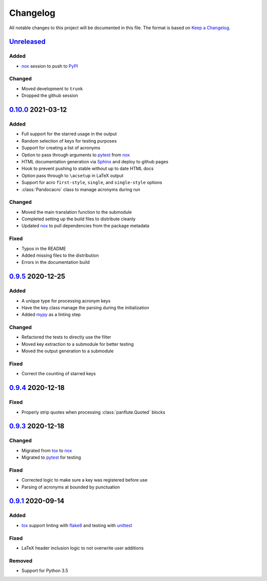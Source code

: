 Changelog
=========

All notable changes to this project will be documented in this file.
The format is based on `Keep a Changelog`_.

Unreleased_
-----------

Added
^^^^^

-   nox_ session to push to PyPI_

Changed
^^^^^^^

-   Moved development to ``trunk``
-   Dropped the github session

0.10.0_ 2021-03-12
------------------

Added
^^^^^

-   Full support for the starred usage in the output
-   Random selection of keys for testing purposes
-   Support for creating a list of acronyms
-   Option to pass through arguments to pytest_ from nox_
-   HTML documentation generation via Sphinx_ and deploy to github pages
-   Hook to prevent pushing to stable without up to date HTML docs
-   Option pass through to ``\acsetup`` in LaTeX output
-   Support for acro ``first-style``, ``single``, and ``single-style``
    options
-   :class:`Pandocacro` class to manage acronyms during run

Changed
^^^^^^^

-   Moved the main translation function to the submodule
-   Completed setting up the build files to distribute cleanly
-   Updated nox_ to pull dependencies from the package metadata

Fixed
^^^^^

-   Typos in the README
-   Added missing files to the distribution
-   Errors in the documentation build

0.9.5_ 2020-12-25
-----------------

Added
^^^^^

-   A unique type for processing acronym keys
-   Have the key class manage the parsing during the initialization
-   Added mypy_ as a linting step

Changed
^^^^^^^

-   Refactored the tests to directly use the filter
-   Moved key extraction to a submodule for better testing
-   Moved the output generation to a submodule

Fixed
^^^^^

-   Correct the counting of starred keys

0.9.4_ 2020-12-18
-----------------

Fixed
^^^^^

-   Properly strip quotes when processing :class:`panflute.Quoted`
    blocks

0.9.3_ 2020-12-18
-----------------

Changed
^^^^^^^

-   Migrated from tox_ to nox_
-   Migrated to pytest_ for testing


Fixed
^^^^^

-   Corrected logic to make sure a key was registered before use
-   Parsing of acronyms at bounded by punctuation

0.9.1_ 2020-09-14
-----------------

Added
^^^^^

-   tox_ support linting with flake8_ and testing with unittest_

Fixed
^^^^^

-   LaTeX header inclusion logic to not overwrite user additions

Removed
^^^^^^^

-   Support for Python 3.5

.. _Unreleased: https://github.com/kprussing/pandoc-acro/compare/v0.10.0...HEAD
.. _0.10.0: https://github.com/kprussing/pandoc-acro/compare/v0.9.5...v0.10.0
.. _0.9.5: https://github.com/kprussing/pandoc-acro/compare/v0.9.4...v0.9.5
.. _0.9.4: https://github.com/kprussing/pandoc-acro/compare/v0.9.3...v0.9.4
.. _0.9.3: https://github.com/kprussing/pandoc-acro/compare/v0.9.1...v0.9.3
.. _0.9.1: https://github.com/kprussing/pandoc-acro/releases/tag/v0.9.1
.. _Keep a Changelog: https://keepachangelog.com/en/1.0.0/
.. _PyPI: https://pypi.org/project/pandoc-acro/
.. _flake8: https://flake8.pycqa.org/en/latest/
.. _mypy: https://mypy.readthedocs.io/en/stable/
.. _pytest: https://docs.pytest.org/en/stable/
.. _nox: xhttps://nox.thea.codes/en/stable/
.. _single source pattern: https://packaging.python.org/guides/single-sourcing-package-version/
.. _sphinx: https://www.sphinx-doc.org/en/master/index.html
.. _tox: https://tox.readthedocs.io/en/latest/
.. _unittest: https://docs.python.org/3/library/unittest.html
